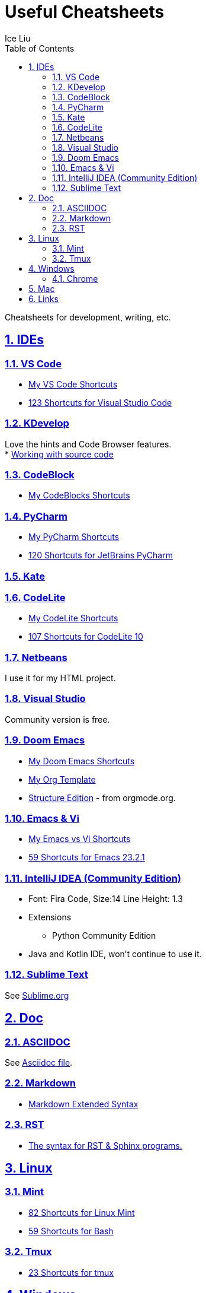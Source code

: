 = Useful Cheatsheets
:author: Ice Liu
:toc: left
:toclevels: 5
:sectnums:
:sectnumlevels: 5
:sectlinks:
:numbered:
:doctype: article
:encoding: utf-8
:lang: en
:imagesdir: ./images
:icons: font
:icon-set: fas
:experimental:
:keywords:

Cheatsheets for development, writing, etc.

== IDEs

=== VS Code
* link:VS-Code.org[My VS Code Shortcuts]
* https://shortcutworld.com/VSCode/win/Visual-Studio-Code_Shortcuts[123 Shortcuts for Visual Studio Code]

=== KDevelop
Love the hints and Code Browser features. +
* https://userbase.kde.org/KDevelop4/Manual/Working_with_source_code[Working with source code]

=== CodeBlock
* link:CodeBlocks.adoc[My CodeBlocks Shortcuts]

=== PyCharm
* link:PyCharm.org[My PyCharm Shortcuts]
* link:https://shortcutworld.com/PyCharm/win/JetBrains-PyCharm_Shortcuts[120 Shortcuts for JetBrains PyCharm]

=== Kate

=== CodeLite
* link:CodeLite.org[My CodeLite Shortcuts]
* link:https://shortcutworld.com/CodeLite/win/CodeLite_10_Shortcuts[107 Shortcuts for CodeLite 10]

=== Netbeans
I use it for my HTML project.

=== Visual Studio
Community version is free.

=== Doom Emacs
* link:DoomEmacs.org[My Doom Emacs Shortcuts]
* link:templates/Org-Template.org[My Org Template]
* https://orgmode.org/manual/Structure-Editing.html[Structure Edition] - from orgmode.org.

=== Emacs & Vi
* link:Emacs-vs-Vi.org[My Emacs vs Vi Shortcuts]
* https://shortcutworld.com/Emacs/linux/Emacs_23.2.1_Shortcuts[59 Shortcuts for Emacs 23.2.1]

=== IntelliJ IDEA (Community Edition)
* Font: Fira Code, Size:14  Line Height: 1.3
* Extensions
  ** Python Community Edition
* Java and Kotlin IDE, won't continue to use it.

=== Sublime Text
See link:Sublime.org[Sublime.org]

== Doc
=== ASCIIDOC
See link:Asciidoc.org[Asciidoc file].

=== Markdown
* https://www.markdownguide.org/extended-syntax/[Markdown Extended Syntax]

=== RST
* https://sphinx-tutorial.readthedocs.io/cheatsheet/[The syntax for RST & Sphinx programs.]

== Linux
=== Mint
* https://shortcutworld.com/Linux-Mint[82 Shortcuts for Linux Mint]
* https://shortcutworld.com/Bash[59 Shortcuts for Bash]

=== Tmux
* https://shortcutworld.com/tmux[23 Shortcuts for tmux]


== Windows
* link:Windoes.org[My Windows Shortcuts]

=== Chrome
* link:Chrome.org[My Chrome Shortbuts]


== Mac
* link:Mac.org[My Mac Shortcuts]
* https://support.apple.com/guide/terminal/keyboard-shortcuts-trmlshtcts/mac[Keyboard shortcuts in Terminal on Mac]

== Links
* https://shortcutworld.com/Shortcuts[Shortcuts World]
